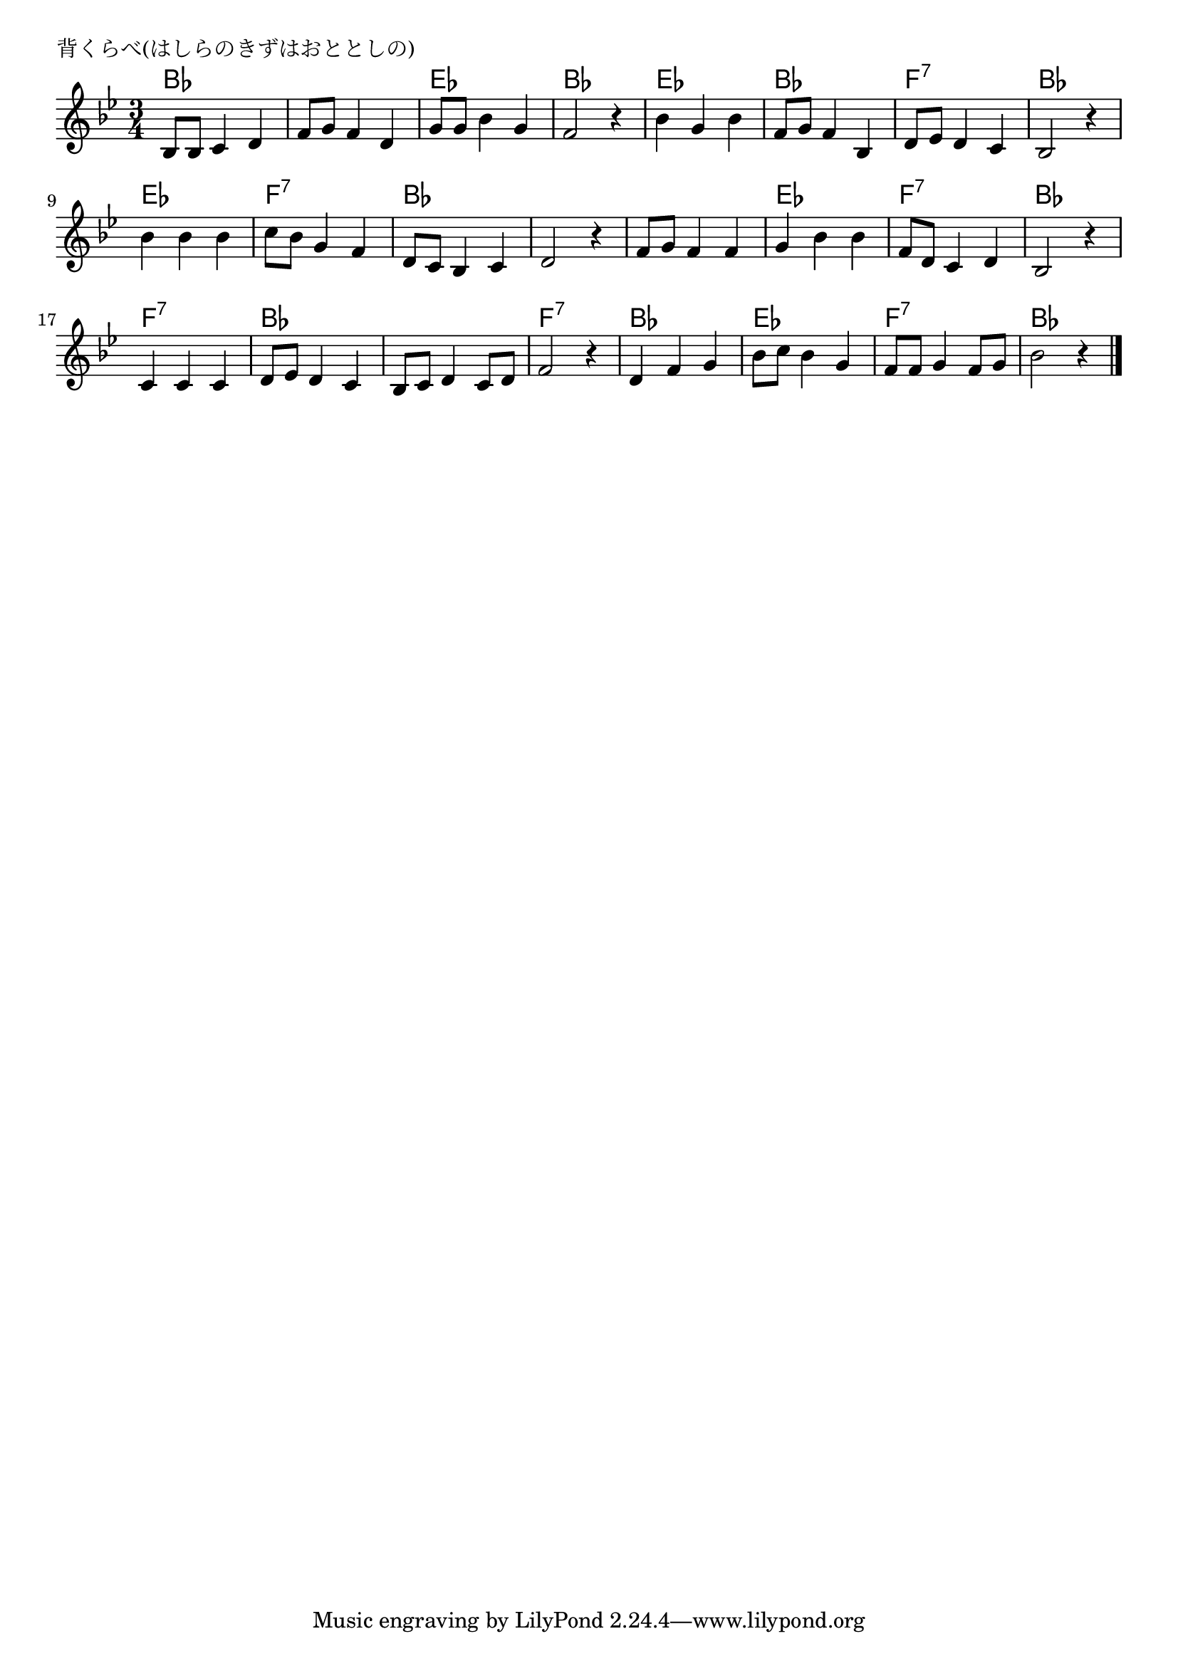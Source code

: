 \version "2.18.2"

% 背くらべ(はしらのきずはおととしの)

\header {
piece = "背くらべ(はしらのきずはおととしの)"
}

melody =
\relative c' {
\key bes \major
\time 3/4
\set Score.tempoHideNote = ##t
\tempo 4=70
\numericTimeSignature

bes8 bes c4 d |
f8 g f4 d |
g8 g bes4 g |
f2 r4 |

bes g bes |
f8 g f4 bes, |
d8 es d4 c |
bes2 r4 |

bes' bes bes |
c8 bes g4 f |
d8 c bes4 c |
d2 r4 |

f8 g f4 f |
g bes bes |
f8 d c4 d |
bes2 r4 |

c c c |
d8 es d4 c |
bes8 c d4 c8 d |
f2 r4 |

d f g |
bes8 c bes4 g |
f8 f g4 f8 g |
bes2 r4 |




\bar "|."
}
\score {
<<
\chords {
\set noChordSymbol = ""
\set chordChanges=##t
%
bes2. bes es bes
es bes f:7 bes
es f:7 bes bes
bes es f:7 bes
f:7 bes bes f:7
bes es f:7 bes



}
\new Staff {\melody}
>>
\layout {
line-width = #190
indent = 0\mm
}
\midi {}
}